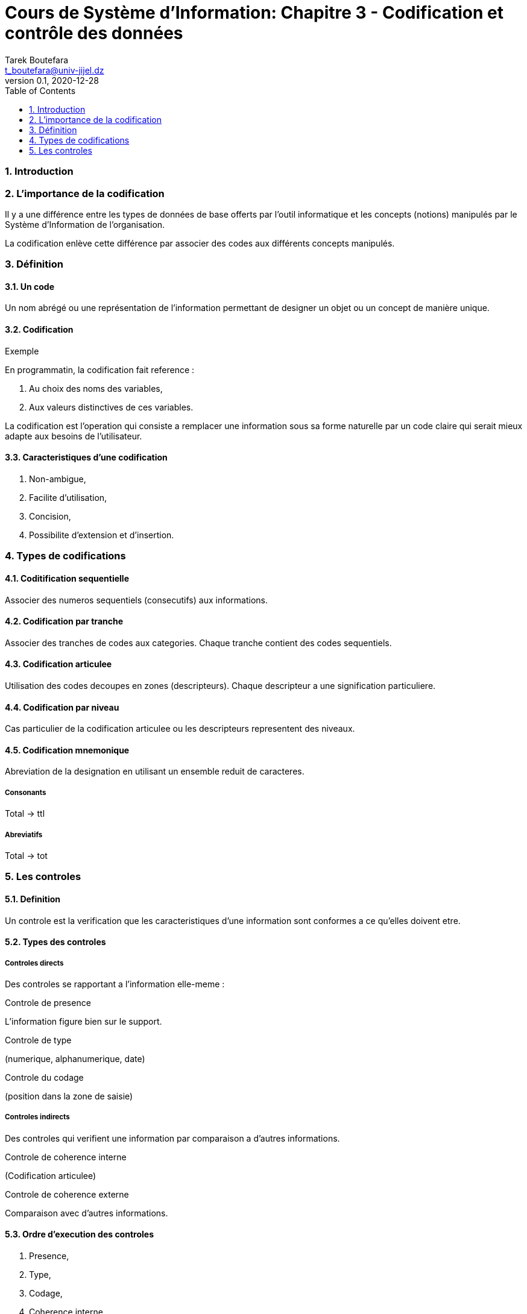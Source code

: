 = Cours de Système d'Information: Chapitre 3 - Codification et contrôle des données
Tarek Boutefara <t_boutefara@univ-jijel.dz>
v0.1, 2020-12-28
:imagesdir: ./images/
:sectnums:
:toc:

=== Introduction

=== L'importance de la codification

Il y a une différence entre les types de données de base offerts par l'outil
informatique et les concepts (notions) manipulés par le Système d'Information
de l'organisation.

La codification enlève cette différence par associer des codes aux 
différents concepts manipulés.

=== Définition

==== Un code

Un nom abrégé ou une représentation de l'information permettant de 
designer un objet ou un concept de manière unique.

.Exemple
// Schemas avec fleches

==== Codification
// Schema

En programmatin, la codification fait reference :

. Au choix des noms des variables,
. Aux valeurs distinctives de ces variables.

La codification est l'operation qui consiste a remplacer une information 
sous sa forme naturelle par un code claire qui serait mieux adapte aux 
besoins de l'utilisateur. 

==== Caracteristiques d'une codification

. Non-ambigue,
. Facilite d'utilisation,
. Concision,
. Possibilite d'extension et d'insertion.

=== Types de codifications

==== Coditification sequentielle

Associer des numeros sequentiels (consecutifs) aux informations.

==== Codification par tranche

Associer des tranches de codes aux categories. Chaque tranche contient
des codes sequentiels.

==== Codification articulee

Utilisation des codes decoupes en zones (descripteurs). Chaque descripteur
a une signification particuliere.

==== Codification par niveau

Cas particulier de la codification articulee ou les descripteurs representent 
des niveaux.

==== Codification mnemonique

Abreviation de la designation en utilisant un ensemble reduit de caracteres.

===== Consonants

Total -> ttl

===== Abreviatifs

Total -> tot

=== Les controles

==== Definition

Un controle est la verification que les caracteristiques d'une information
sont conformes a ce qu'elles doivent etre.

==== Types des controles

===== Controles directs

Des controles se rapportant a l'information elle-meme :

.Controle de presence
L'information figure bien sur le support.

.Controle de type
(numerique, alphanumerique, date)

.Controle du codage
(position dans la zone de saisie)

===== Controles indirects

Des controles qui verifient une information par comparaison a d'autres
informations.

.Controle de coherence interne
(Codification articulee)

.Controle de coherence externe
Comparaison avec d'autres informations.

==== Ordre d'execution des controles

. Presence,
. Type,
. Codage,
. Coherence interne,
. Coherence externe. 
